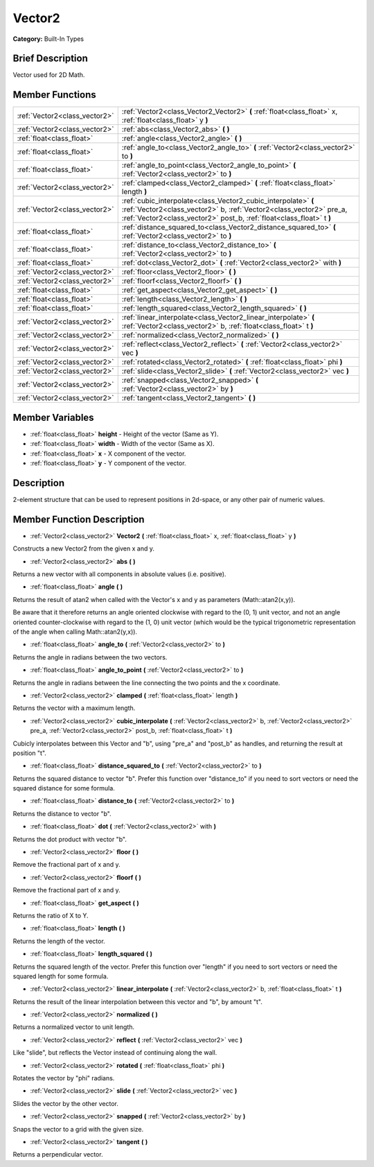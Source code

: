 .. Generated automatically by doc/tools/makerst.py in Godot's source tree.
.. DO NOT EDIT THIS FILE, but the doc/base/classes.xml source instead.

.. _class_Vector2:

Vector2
=======

**Category:** Built-In Types

Brief Description
-----------------

Vector used for 2D Math.

Member Functions
----------------

+--------------------------------+-----------------------------------------------------------------------------------------------------------------------------------------------------------------------------------------------------------------+
| :ref:`Vector2<class_vector2>`  | :ref:`Vector2<class_Vector2_Vector2>`  **(** :ref:`float<class_float>` x, :ref:`float<class_float>` y  **)**                                                                                                    |
+--------------------------------+-----------------------------------------------------------------------------------------------------------------------------------------------------------------------------------------------------------------+
| :ref:`Vector2<class_vector2>`  | :ref:`abs<class_Vector2_abs>`  **(** **)**                                                                                                                                                                      |
+--------------------------------+-----------------------------------------------------------------------------------------------------------------------------------------------------------------------------------------------------------------+
| :ref:`float<class_float>`      | :ref:`angle<class_Vector2_angle>`  **(** **)**                                                                                                                                                                  |
+--------------------------------+-----------------------------------------------------------------------------------------------------------------------------------------------------------------------------------------------------------------+
| :ref:`float<class_float>`      | :ref:`angle_to<class_Vector2_angle_to>`  **(** :ref:`Vector2<class_vector2>` to  **)**                                                                                                                          |
+--------------------------------+-----------------------------------------------------------------------------------------------------------------------------------------------------------------------------------------------------------------+
| :ref:`float<class_float>`      | :ref:`angle_to_point<class_Vector2_angle_to_point>`  **(** :ref:`Vector2<class_vector2>` to  **)**                                                                                                              |
+--------------------------------+-----------------------------------------------------------------------------------------------------------------------------------------------------------------------------------------------------------------+
| :ref:`Vector2<class_vector2>`  | :ref:`clamped<class_Vector2_clamped>`  **(** :ref:`float<class_float>` length  **)**                                                                                                                            |
+--------------------------------+-----------------------------------------------------------------------------------------------------------------------------------------------------------------------------------------------------------------+
| :ref:`Vector2<class_vector2>`  | :ref:`cubic_interpolate<class_Vector2_cubic_interpolate>`  **(** :ref:`Vector2<class_vector2>` b, :ref:`Vector2<class_vector2>` pre_a, :ref:`Vector2<class_vector2>` post_b, :ref:`float<class_float>` t  **)** |
+--------------------------------+-----------------------------------------------------------------------------------------------------------------------------------------------------------------------------------------------------------------+
| :ref:`float<class_float>`      | :ref:`distance_squared_to<class_Vector2_distance_squared_to>`  **(** :ref:`Vector2<class_vector2>` to  **)**                                                                                                    |
+--------------------------------+-----------------------------------------------------------------------------------------------------------------------------------------------------------------------------------------------------------------+
| :ref:`float<class_float>`      | :ref:`distance_to<class_Vector2_distance_to>`  **(** :ref:`Vector2<class_vector2>` to  **)**                                                                                                                    |
+--------------------------------+-----------------------------------------------------------------------------------------------------------------------------------------------------------------------------------------------------------------+
| :ref:`float<class_float>`      | :ref:`dot<class_Vector2_dot>`  **(** :ref:`Vector2<class_vector2>` with  **)**                                                                                                                                  |
+--------------------------------+-----------------------------------------------------------------------------------------------------------------------------------------------------------------------------------------------------------------+
| :ref:`Vector2<class_vector2>`  | :ref:`floor<class_Vector2_floor>`  **(** **)**                                                                                                                                                                  |
+--------------------------------+-----------------------------------------------------------------------------------------------------------------------------------------------------------------------------------------------------------------+
| :ref:`Vector2<class_vector2>`  | :ref:`floorf<class_Vector2_floorf>`  **(** **)**                                                                                                                                                                |
+--------------------------------+-----------------------------------------------------------------------------------------------------------------------------------------------------------------------------------------------------------------+
| :ref:`float<class_float>`      | :ref:`get_aspect<class_Vector2_get_aspect>`  **(** **)**                                                                                                                                                        |
+--------------------------------+-----------------------------------------------------------------------------------------------------------------------------------------------------------------------------------------------------------------+
| :ref:`float<class_float>`      | :ref:`length<class_Vector2_length>`  **(** **)**                                                                                                                                                                |
+--------------------------------+-----------------------------------------------------------------------------------------------------------------------------------------------------------------------------------------------------------------+
| :ref:`float<class_float>`      | :ref:`length_squared<class_Vector2_length_squared>`  **(** **)**                                                                                                                                                |
+--------------------------------+-----------------------------------------------------------------------------------------------------------------------------------------------------------------------------------------------------------------+
| :ref:`Vector2<class_vector2>`  | :ref:`linear_interpolate<class_Vector2_linear_interpolate>`  **(** :ref:`Vector2<class_vector2>` b, :ref:`float<class_float>` t  **)**                                                                          |
+--------------------------------+-----------------------------------------------------------------------------------------------------------------------------------------------------------------------------------------------------------------+
| :ref:`Vector2<class_vector2>`  | :ref:`normalized<class_Vector2_normalized>`  **(** **)**                                                                                                                                                        |
+--------------------------------+-----------------------------------------------------------------------------------------------------------------------------------------------------------------------------------------------------------------+
| :ref:`Vector2<class_vector2>`  | :ref:`reflect<class_Vector2_reflect>`  **(** :ref:`Vector2<class_vector2>` vec  **)**                                                                                                                           |
+--------------------------------+-----------------------------------------------------------------------------------------------------------------------------------------------------------------------------------------------------------------+
| :ref:`Vector2<class_vector2>`  | :ref:`rotated<class_Vector2_rotated>`  **(** :ref:`float<class_float>` phi  **)**                                                                                                                               |
+--------------------------------+-----------------------------------------------------------------------------------------------------------------------------------------------------------------------------------------------------------------+
| :ref:`Vector2<class_vector2>`  | :ref:`slide<class_Vector2_slide>`  **(** :ref:`Vector2<class_vector2>` vec  **)**                                                                                                                               |
+--------------------------------+-----------------------------------------------------------------------------------------------------------------------------------------------------------------------------------------------------------------+
| :ref:`Vector2<class_vector2>`  | :ref:`snapped<class_Vector2_snapped>`  **(** :ref:`Vector2<class_vector2>` by  **)**                                                                                                                            |
+--------------------------------+-----------------------------------------------------------------------------------------------------------------------------------------------------------------------------------------------------------------+
| :ref:`Vector2<class_vector2>`  | :ref:`tangent<class_Vector2_tangent>`  **(** **)**                                                                                                                                                              |
+--------------------------------+-----------------------------------------------------------------------------------------------------------------------------------------------------------------------------------------------------------------+

Member Variables
----------------

- :ref:`float<class_float>` **height** - Height of the vector (Same as Y).
- :ref:`float<class_float>` **width** - Width of the vector (Same as X).
- :ref:`float<class_float>` **x** - X component of the vector.
- :ref:`float<class_float>` **y** - Y component of the vector.

Description
-----------

2-element structure that can be used to represent positions in 2d-space, or any other pair of numeric values.

Member Function Description
---------------------------

.. _class_Vector2_Vector2:

- :ref:`Vector2<class_vector2>`  **Vector2**  **(** :ref:`float<class_float>` x, :ref:`float<class_float>` y  **)**

Constructs a new Vector2 from the given x and y.

.. _class_Vector2_abs:

- :ref:`Vector2<class_vector2>`  **abs**  **(** **)**

Returns a new vector with all components in absolute values (i.e. positive).

.. _class_Vector2_angle:

- :ref:`float<class_float>`  **angle**  **(** **)**

Returns the result of atan2 when called with the Vector's x and y as parameters (Math::atan2(x,y)).

Be aware that it therefore returns an angle oriented clockwise with regard to the (0, 1) unit vector, and not an angle oriented counter-clockwise with regard to the (1, 0) unit vector (which would be the typical trigonometric representation of the angle when calling Math::atan2(y,x)).

.. _class_Vector2_angle_to:

- :ref:`float<class_float>`  **angle_to**  **(** :ref:`Vector2<class_vector2>` to  **)**

Returns the angle in radians between the two vectors.

.. _class_Vector2_angle_to_point:

- :ref:`float<class_float>`  **angle_to_point**  **(** :ref:`Vector2<class_vector2>` to  **)**

Returns the angle in radians between the line connecting the two points and the x coordinate.

.. _class_Vector2_clamped:

- :ref:`Vector2<class_vector2>`  **clamped**  **(** :ref:`float<class_float>` length  **)**

Returns the vector with a maximum length.

.. _class_Vector2_cubic_interpolate:

- :ref:`Vector2<class_vector2>`  **cubic_interpolate**  **(** :ref:`Vector2<class_vector2>` b, :ref:`Vector2<class_vector2>` pre_a, :ref:`Vector2<class_vector2>` post_b, :ref:`float<class_float>` t  **)**

Cubicly interpolates between this Vector and "b", using "pre_a" and "post_b" as handles, and returning the result at position "t".

.. _class_Vector2_distance_squared_to:

- :ref:`float<class_float>`  **distance_squared_to**  **(** :ref:`Vector2<class_vector2>` to  **)**

Returns the squared distance to vector "b". Prefer this function over "distance_to" if you need to sort vectors or need the squared distance for some formula.

.. _class_Vector2_distance_to:

- :ref:`float<class_float>`  **distance_to**  **(** :ref:`Vector2<class_vector2>` to  **)**

Returns the distance to vector "b".

.. _class_Vector2_dot:

- :ref:`float<class_float>`  **dot**  **(** :ref:`Vector2<class_vector2>` with  **)**

Returns the dot product with vector "b".

.. _class_Vector2_floor:

- :ref:`Vector2<class_vector2>`  **floor**  **(** **)**

Remove the fractional part of x and y.

.. _class_Vector2_floorf:

- :ref:`Vector2<class_vector2>`  **floorf**  **(** **)**

Remove the fractional part of x and y.

.. _class_Vector2_get_aspect:

- :ref:`float<class_float>`  **get_aspect**  **(** **)**

Returns the ratio of X to Y.

.. _class_Vector2_length:

- :ref:`float<class_float>`  **length**  **(** **)**

Returns the length of the vector.

.. _class_Vector2_length_squared:

- :ref:`float<class_float>`  **length_squared**  **(** **)**

Returns the squared length of the vector. Prefer this function over "length" if you need to sort vectors or need the squared length for some formula.

.. _class_Vector2_linear_interpolate:

- :ref:`Vector2<class_vector2>`  **linear_interpolate**  **(** :ref:`Vector2<class_vector2>` b, :ref:`float<class_float>` t  **)**

Returns the result of the linear interpolation between this vector and "b", by amount "t".

.. _class_Vector2_normalized:

- :ref:`Vector2<class_vector2>`  **normalized**  **(** **)**

Returns a normalized vector to unit length.

.. _class_Vector2_reflect:

- :ref:`Vector2<class_vector2>`  **reflect**  **(** :ref:`Vector2<class_vector2>` vec  **)**

Like "slide", but reflects the Vector instead of continuing along the wall.

.. _class_Vector2_rotated:

- :ref:`Vector2<class_vector2>`  **rotated**  **(** :ref:`float<class_float>` phi  **)**

Rotates the vector by "phi" radians.

.. _class_Vector2_slide:

- :ref:`Vector2<class_vector2>`  **slide**  **(** :ref:`Vector2<class_vector2>` vec  **)**

Slides the vector by the other vector.

.. _class_Vector2_snapped:

- :ref:`Vector2<class_vector2>`  **snapped**  **(** :ref:`Vector2<class_vector2>` by  **)**

Snaps the vector to a grid with the given size.

.. _class_Vector2_tangent:

- :ref:`Vector2<class_vector2>`  **tangent**  **(** **)**

Returns a perpendicular vector.



